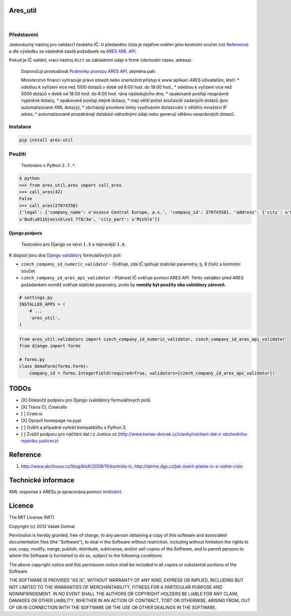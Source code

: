 Ares\_util
==========

|Travis CI Badge|   |Coverage Status|   |PyPI version|   |Wheel Status|
  |Egg Status|   |License|

Představení
-----------

Jednoduchý nástroj pro validaci1 českého IČ. U předaného čísla je
nejdříve ověřen jeho kontrolní součet (viz
`Reference <https://github.com/illagrenan/ares_util/master/README.md#reference>`__)
a dle výsledku se následně zasílá požadavek na `ARES XML
API <http://wwwinfo.mfcr.cz/ares/ares_xml.html.cz>`__.

Pokud je IČ validní, vrací nástroj ``dict`` se základními údaji o firmě
(obchodní název, adresa).

    Doporučuji prostudovat `Podmínky provozu ARES
    API <http://wwwinfo.mfcr.cz/ares/ares_podminky.html.cz>`__, zejména
    pak:

    Ministerstvo financí vyhrazuje právo omezit nebo znemožnit přístup k
    www aplikaci ARES uživatelům, kteří: \* odešlou k vyřízení více než
    1000 dotazů v době od 8:00 hod. do 18:00 hod., \* odešlou k vyřízení
    více než 5000 dotazů v době od 18:00 hod. do 8:00 hod. rána
    následujícího dne, \* opakovaně posílají nesprávně vyplněné dotazy,
    \* opakovaně posílají stejné dotazy, \* mají větší počet současně
    zadaných dotazů (pro automatizované XML dotazy), \* obcházejí
    povolené limity využíváním dotazování z většího množství IP adres,
    \* automatizovaně propátrávají databázi náhodnými údaji nebo
    generují většinu nesprávných dotazů.

Instalace
---------

.. code:: shell

    pip install ares-util

Použití
-------

    Testováno v Python ``2.7.*``.

.. code:: shell

    $ python
    >>> from ares_util.ares import call_ares
    >>> call_ares(42)
    False
    >>> call_ares(27074358)
    {'legal': {'company_name': u'Asseco Central Europe, a.s.', 'company_id': 27074358}, 'address': {'city': u'Praha', 'region': u'Hlavn\xed m\u011bsto Praha', 'street':
    u'Bud\u011bjovick\xe1 778/3a', 'city_part': u'Michle'}}

Django podpora
~~~~~~~~~~~~~~

    Testováno pro Django ve verzi ``1.5`` a nejnovější ``1.6``.

K dispozi jsou dva `Django
validátory <https://docs.djangoproject.com/en/1.6/ref/validators/>`__
formulářových polí:

-  ``czech_company_id_numeric_validator`` - Ověřuje, zda IČ splňuje
   statické parametry, tj. 8 číslic a kontrolní součet.
-  ``czech_company_id_ares_api_validator`` - Platnost IČ ověřuje pomocí
   ARES API. Tento validátor před ARES požadavkem rovněž ověřuje
   statické parametry, proto by **neměly být použity oba validátory
   zároveň**.

.. code:: python

    # settings.py
    INSTALLED_APPS = (
        # ...
        'ares_util',
    )

.. code:: python

    from ares_util.validators import czech_company_id_numeric_validator, czech_company_id_ares_api_validator
    from django import forms

    # forms.py
    class DemoForm(forms.Form):
        company_id = forms.IntegerField(required=True, validators=[czech_company_id_ares_api_validator])

TODOs
=====

-  [X] Dokončit podporu pro Django (validátory formulářových polí).
-  [X] Travis CI, Coveralls
-  [ ] Crate.io
-  [X] Opravit homepage na pypi
-  [ ] Ověřit a případně vyřešit kompatibilitu s Python 3.
-  [ ] Zvážit podporu pro načítání dat i z Justice.cz
   (http://www.tomas-dvorak.cz/clanky/nacitani-dat-z-obchodniho-rejstriku-justicecz)

Reference
=========

1. http://www.abclinuxu.cz/blog/bloK/2008/10/kontrola-ic,
   http://latrine.dgx.cz/jak-overit-platne-ic-a-rodne-cislo

Technické informace
===================

XML response z ARESu je zpracována pomocí
`xmltodict <https://github.com/martinblech/xmltodict>`__.

Licence
=======

The MIT License (MIT)

Copyright (c) 2013 Vašek Dohnal

Permission is hereby granted, free of charge, to any person obtaining a
copy of this software and associated documentation files (the
"Software"), to deal in the Software without restriction, including
without limitation the rights to use, copy, modify, merge, publish,
distribute, sublicense, and/or sell copies of the Software, and to
permit persons to whom the Software is furnished to do so, subject to
the following conditions:

The above copyright notice and this permission notice shall be included
in all copies or substantial portions of the Software.

THE SOFTWARE IS PROVIDED "AS IS", WITHOUT WARRANTY OF ANY KIND, EXPRESS
OR IMPLIED, INCLUDING BUT NOT LIMITED TO THE WARRANTIES OF
MERCHANTABILITY, FITNESS FOR A PARTICULAR PURPOSE AND NONINFRINGEMENT.
IN NO EVENT SHALL THE AUTHORS OR COPYRIGHT HOLDERS BE LIABLE FOR ANY
CLAIM, DAMAGES OR OTHER LIABILITY, WHETHER IN AN ACTION OF CONTRACT,
TORT OR OTHERWISE, ARISING FROM, OUT OF OR IN CONNECTION WITH THE
SOFTWARE OR THE USE OR OTHER DEALINGS IN THE SOFTWARE.

.. |Travis CI Badge| image:: https://api.travis-ci.org/illagrenan/ares_util.png
   :target: https://travis-ci.org/illagrenan/ares_util
.. |Coverage Status| image:: https://coveralls.io/repos/illagrenan/ares_util/badge.png
   :target: https://coveralls.io/r/illagrenan/ares_util
.. |PyPI version| image:: https://badge.fury.io/py/ares_util.png
   :target: http://badge.fury.io/py/ares_util
.. |Wheel Status| image:: https://pypip.in/wheel/ares_util/badge.png
   :target: https://pypi.python.org/pypi/ares_util/
.. |Egg Status| image:: https://pypip.in/egg/ares_util/badge.png
   :target: https://pypi.python.org/pypi/ares_util/
.. |License| image:: https://pypip.in/license/ares_util/badge.png
   :target: https://pypi.python.org/pypi/ares_util/


